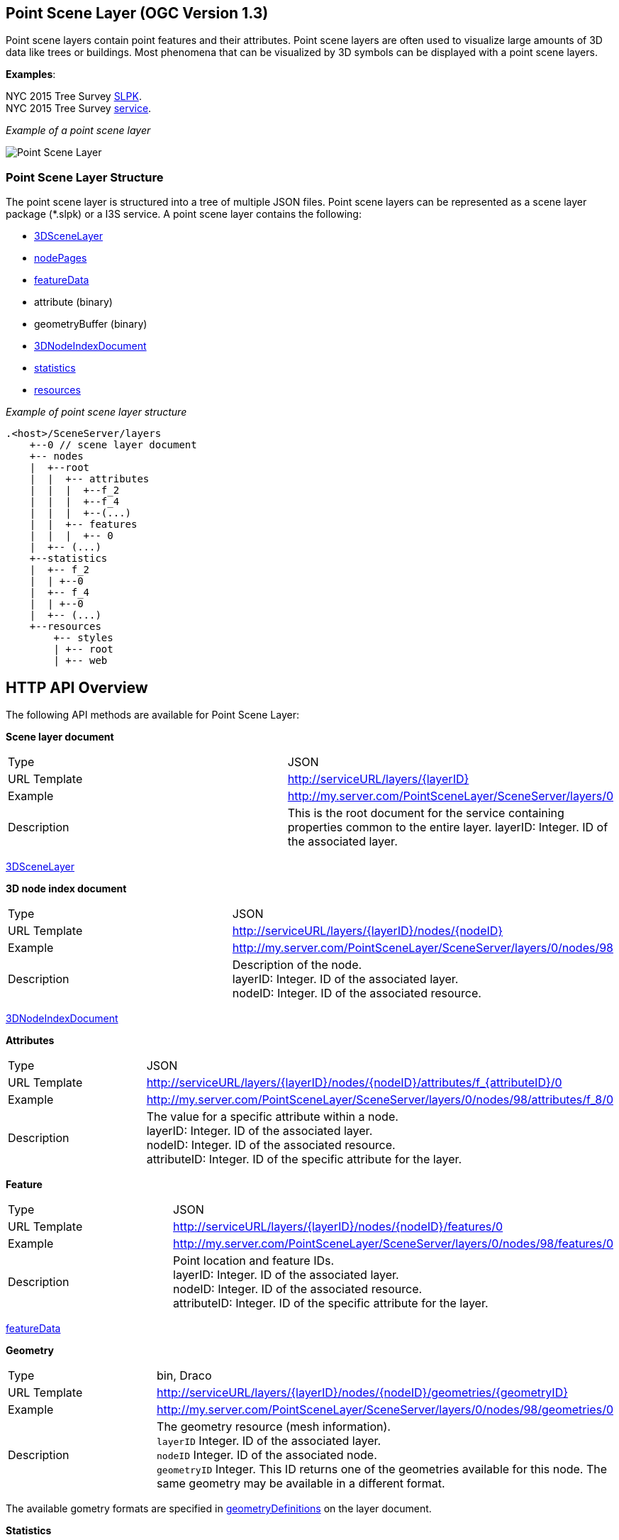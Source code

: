 
== Point Scene Layer (OGC Version 1.3)

Point scene layers contain point features and their attributes. Point
scene layers are often used to visualize large amounts of 3D data like
trees or buildings. Most phenomena that can be visualized by 3D symbols
can be displayed with a point scene layers.

*Examples*:

NYC 2015 Tree Survey
https://www.arcgis.com/home/item.html?id=7f3221f2984f49d89a9ef6d114d5f748[SLPK]. +
NYC 2015 Tree Survey
https://www.arcgis.com/home/item.html?id=7aba674fae86425694b21723d2680fa4[service].

_Example of a point scene layer_

image:../images/PointSceneLayer.png[Point Scene Layer]

=== Point Scene Layer Structure

The point scene layer is structured into a tree of multiple JSON files.
Point scene layers can be represented as a scene layer package (*.slpk)
or a I3S service. A point scene layer contains the following:

* link:3DSceneLayer.psl.adoc[3DSceneLayer]
* link:nodePage.cmn.adoc[nodePages]
* link:featureData.cmn.adoc[featureData]
* attribute (binary)
* geometryBuffer (binary)
* link:3DNodeIndexDocument.cmn.adoc[3DNodeIndexDocument]
* link:statisticsInfo.cmn.adoc[statistics]
* link:resource.psl.adoc[resources]

_Example of point scene layer structure_

....
.<host>/SceneServer/layers
    +--0 // scene layer document
    +-- nodes
    |  +--root
    |  |  +-- attributes
    |  |  |  +--f_2
    |  |  |  +--f_4
    |  |  |  +--(...)
    |  |  +-- features
    |  |  |  +-- 0
    |  +-- (...)
    +--statistics
    |  +-- f_2
    |  | +--0
    |  +-- f_4
    |  | +--0
    |  +-- (...)
    +--resources
        +-- styles
        | +-- root
        | +-- web 
....

== HTTP API Overview

The following API methods are available for Point Scene Layer:

*Scene layer document*

|===
| Type | JSON
|URL Template |http://serviceURL/layers/\{layerID}
|Example | http://my.server.com/PointSceneLayer/SceneServer/layers/0
|Description |This is the root document for the service containing properties common
to the entire layer. layerID: Integer. ID of the associated layer.
|===

link:3DSceneLayer.psl.adoc[3DSceneLayer]

*3D node index document*

|===
| Type | JSON
|URL Template | http://serviceURL/layers/\{layerID}/nodes/\{nodeID}
|Example | http://my.server.com/PointSceneLayer/SceneServer/layers/0/nodes/98
|Description | Description of the node. +
layerID: Integer. ID of the associated layer. +
nodeID: Integer. ID of the associated resource.
|===

link:3DNodeIndexDocument.cmn.adoc[3DNodeIndexDocument]

*Attributes*

|===
| Type | JSON
|URL Template | http://serviceURL/layers/\{layerID}/nodes/\{nodeID}/attributes/f_\{attributeID}/0
|Example | http://my.server.com/PointSceneLayer/SceneServer/layers/0/nodes/98/attributes/f_8/0
|Description | The value for a specific attribute within a node. +
layerID: Integer. ID of the associated layer.  +
nodeID: Integer. ID of the associated resource. +
attributeID: Integer. ID of the specific attribute for the layer.
|===

*Feature*

|===
| Type | JSON
|URL Template | http://serviceURL/layers/\{layerID}/nodes/\{nodeID}/features/0
|Example | http://my.server.com/PointSceneLayer/SceneServer/layers/0/nodes/98/features/0
|Description | Point location and feature IDs. +
layerID: Integer. ID of the associated layer.  +
nodeID: Integer. ID of the associated resource. +
attributeID: Integer. ID of the specific attribute
for the layer.
|===

link:featureData.cmn.adoc[featureData]

*Geometry*

|===
| Type | bin, Draco
|URL Template | http://serviceURL/layers/{layerID}/nodes/{nodeID}/geometries/{geometryID}
|Example | http://my.server.com/PointSceneLayer/SceneServer/layers/0/nodes/98/geometries/0
|Description | The geometry resource (mesh information). +
`layerID` Integer. ID of the associated layer. +
`nodeID` Integer. ID of the associated node. +
`geometryID` Integer. This ID returns one of the geometries available for this node. The same geometry may be available in a different format. 
|===

The available gometry formats are specified in link:geometryDefinition.psl.md[geometryDefinitions] on the layer document.

*Statistics*

|===
| Type | JSON
|URL Template | http://serviceURL/layers/\{layerID}/statistics/f_\{attributeID}/0
|Example | http://my.server.com/PointSceneLayer/SceneServer/layers/0/statistics/f_8/0
|Description | The statistics for the entire layer for a specific attribute. layerID:
Integer. ID of the associated layer.  attributeID: Integer. ID of the specific attribute for the layer
|===

link:statisticsInfo.cmn.adoc[statistics]

*Resourses*

|===
| Type | JSON
|URL Template |http://serviceURL/layers/{layerID}/resources/styles/{resourceType}/resource/{uniqueId}
|Example | http://my.server.com/PointSceneLayer/SceneServer/layers/0/resources/styles/gltf/resource/5fe9e487e2230d61de71aff13744c5e9
|Description | A specific symbology resource. +
`layerID`: Integer. ID of the associated layer. +
`resourceType`: String. Possible values include JPEG, PNG, GLB.GZ +
`uniqueId`: Integer. Unique ID of the specific resource for the symbol
|===


link:resource.psl.md[resources]
